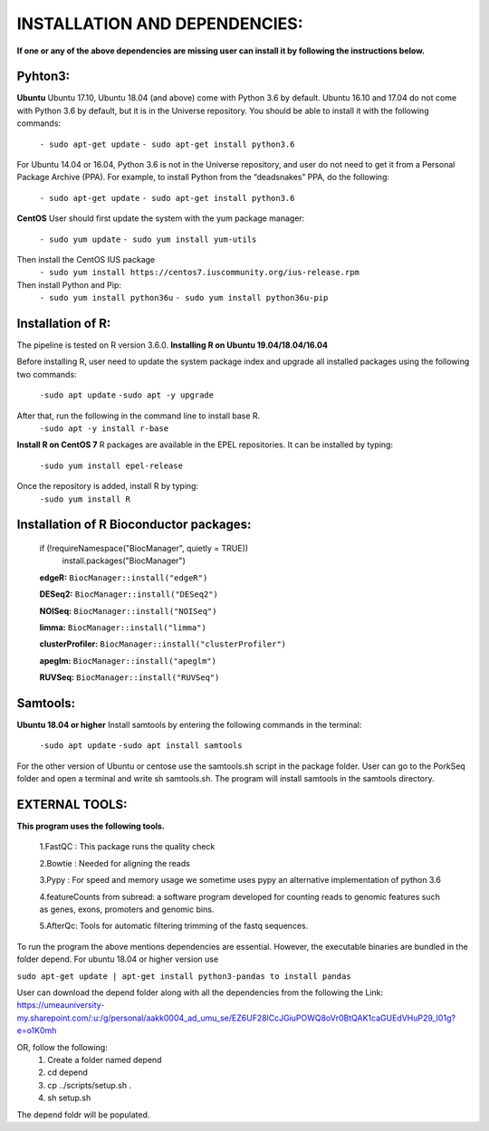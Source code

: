 INSTALLATION AND DEPENDENCIES:
=============================================
**If one or any of the above dependencies are missing user can install it  by following the instructions below.**

Pyhton3:
--------
**Ubuntu**
Ubuntu 17.10, Ubuntu 18.04 (and above) come with Python 3.6 by default.
Ubuntu 16.10 and 17.04 do not come with Python 3.6 by default, but it is in the Universe repository.
You should be able to install it with the following commands:

        ``- sudo apt-get update``
        ``- sudo apt-get install python3.6``

For Ubuntu 14.04 or 16.04, Python 3.6 is not in the Universe repository, and user do not need to get
it from a Personal Package Archive (PPA). For example, to install Python from the “deadsnakes” PPA,
do the following:
       ``- sudo apt-get update``
       ``- sudo apt-get install python3.6``
**CentOS**
User should first update the system with the yum package manager:
        ``- sudo yum update``
        ``- sudo yum install yum-utils``

Then install the CentOS IUS package
        ``- sudo yum install https://centos7.iuscommunity.org/ius-release.rpm``

Then install Python and Pip:
        ``- sudo yum install python36u``
        ``- sudo yum install python36u-pip``

Installation of R:
------------------
The pipeline is tested on R version 3.6.0.
**Installing R on Ubuntu 19.04/18.04/16.04**
        
Before installing R, user need to update the system package index and upgrade all installed packages
using the following two commands:
        ``-sudo apt update``
        ``-sudo apt -y upgrade``
        
After that, run the following in the command line to install base R.
        ``-sudo apt -y install r-base``
        
**Install R on CentOS 7**
R packages are available in the EPEL repositories. It can be installed by typing:
        ``-sudo yum install epel-release``

Once the repository is added, install R by typing:
        ``-sudo yum install R``

Installation of R Bioconductor packages:
----------------------------------------
        if (!requireNamespace("BiocManager", quietly = TRUE))
                install.packages("BiocManager")

        **edgeR:**
        ``BiocManager::install("edgeR")``

        **DESeq2:**
        ``BiocManager::install("DESeq2")``

        **NOISeq:**
        ``BiocManager::install("NOISeq")``

        **limma:**
        ``BiocManager::install("limma")``

        **clusterProfiler:**
        ``BiocManager::install("clusterProfiler")``

        **apeglm:**
        ``BiocManager::install("apeglm")``

        **RUVSeq:**
        ``BiocManager::install("RUVSeq")``

Samtools:
---------
**Ubuntu 18.04 or higher**
Install samtools by entering the following commands in the terminal:
        ``-sudo apt update``
        ``-sudo apt install samtools``
For the other version of Ubuntu or centose use the samtools.sh script in the package folder. User can
go to the PorkSeq folder and open a terminal and write sh samtools.sh. The program will install samtools
in the samtools directory.

EXTERNAL TOOLS:
---------------
**This program uses the following tools.**

        1.FastQC : This package runs the quality check

        2.Bowtie : Needed for aligning the reads

        3.Pypy : For speed and memory usage we sometime uses pypy an alternative implementation of python 3.6

        4.featureCounts from subread: a software program developed for counting reads to genomic features such
        as genes, exons, promoters and genomic bins.

        5.AfterQc: Tools for automatic filtering trimming of the fastq sequences.

To run the program the above mentions dependencies are essential. However, the executable binaries are bundled in the folder depend.
For ubuntu 18.04 or higher version use

``sudo apt-get update | apt-get install python3-pandas to install pandas``

User can download the depend folder along with all the dependencies from the following the Link: 
https://umeauniversity-my.sharepoint.com/:u:/g/personal/aakk0004_ad_umu_se/EZ6UF28lCcJGiuPOWQ8oVr0BtQAK1caGUEdVHuP29_I01g?e=o1K0mh

OR, follow the following:
        1. Create a folder named depend
        2. cd depend
        3. cp ../scripts/setup.sh .
        4. sh setup.sh
The depend foldr will be populated.
